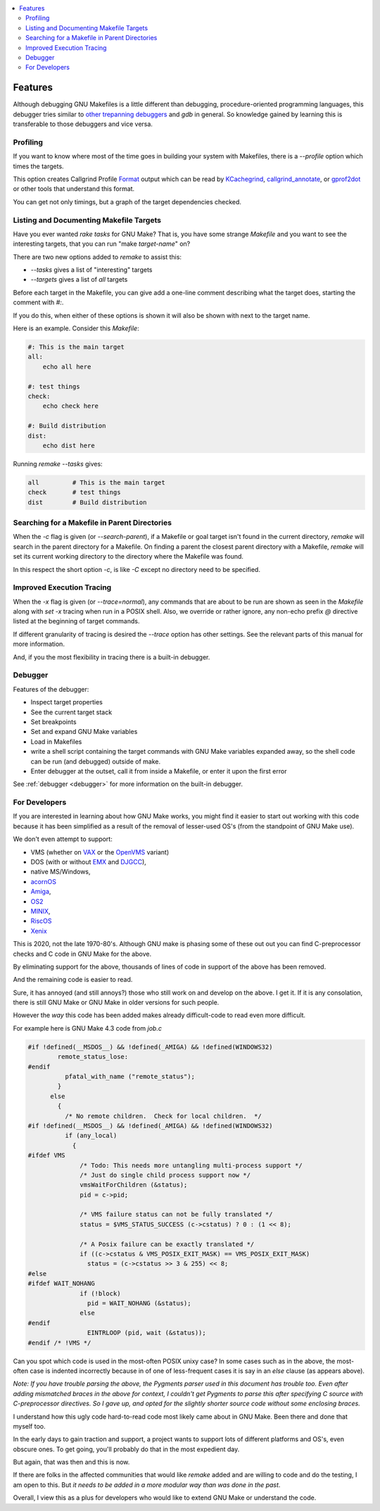 .. contents:: :local:

Features
========

Although debugging GNU Makefiles is a little different than debugging, procedure-oriented
programming languages, this debugger tries similar to other_ trepanning_ debuggers_ and *gdb*
in general. So knowledge gained by learning this is transferable to those
debuggers and vice versa.

Profiling
---------

If you want to know where most of the time goes in building your system with Makefiles,
there is a `--profile` option which times the targets.

This option creates Callgrind Profile Format_ output which can be read
by KCachegrind_, callgrind_annotate_, or gprof2dot_ or other tools that understand this format.

You can get not only timings, but a graph of the target dependencies
checked.

Listing and Documenting Makefile Targets
----------------------------------------

Have you ever wanted `rake tasks` for GNU Make?  That is, you have
some strange `Makefile` and you want to see the interesting targets,
that you can run "make *target-name*" on?

There are two new options added to `remake` to assist this:

* `--tasks`  gives a list of "interesting" targets
* `--targets` gives a list of *all* targets

Before each target in the Makefile, you can give add a one-line comment
describing what the target does, starting the comment with `#:`.

If you do this, when either of these options is shown it will also be shown
with next to the target name.

Here is an example. Consider this `Makefile`:

.. code:: Makefile

    #: This is the main target
    all:
  	echo all here

    #: test things
    check:
	echo check here

    #: Build distribution
    dist:
	echo dist here

Running `remake --tasks` gives:

.. code:: console

    all         # This is the main target
    check       # test things
    dist        # Build distribution

Searching for a Makefile in Parent Directories
----------------------------------------------

When the `-c` flag is given (or `--search-parent`), if a Makefile or
goal target isn't found in the current directory, `remake` will search
in the parent directory for a Makefile. On finding a parent the
closest parent directory with a Makefile, `remake` will set its current working
directory to the directory where the Makefile was found.

In this respect the short option `-c`, is like `-C` except no
directory need to be specified.


Improved Execution Tracing
--------------------------

When the `-x` flag is given (or `--trace=normal`), any commands that
are about to be run are shown as seen in the `Makefile` along with
`set -x` tracing when run in a POSIX shell. Also, we override or
rather ignore, any non-echo prefix `@` directive listed at the
beginning of target commands.

If different granularity of tracing is desired the `--trace` option
has other settings. See the relevant parts of this manual for more information.

And, if you the most flexibility in tracing there is a built-in debugger.


Debugger
--------

Features of the debugger:

* Inspect target properties
* See the current target stack
* Set breakpoints
* Set and expand GNU Make variables
* Load in Makefiles
* write a shell script containing the target commands with GNU Make variables expanded away, so the
  shell code can be run (and debugged) outside of make.
* Enter debugger at the outset, call it from inside a Makefile, or enter it upon the first error

See  :ref:`debugger <debugger>` for more information on the built-in debugger.

For Developers
--------------

If you are interested in learning about how GNU Make works, you might find it easier to start out working with this code because it has been simplified as a result of the removal of lesser-used OS's (from the standpoint of GNU Make use).

We don't even attempt to support:

* VMS (whether on VAX_ or the OpenVMS_  variant)
* DOS (with or without EMX_ and DJGCC_),
* native MS/Windows,
* acornOS_
* Amiga_,
* OS2_
* MINIX_,
* RiscOS_
* Xenix_

This is 2020, not the late 1970-80's. Although GNU make is phasing some of these out out you can find C-preprocessor checks and C code in GNU Make for the above.

By eliminating support for the above, thousands of lines of code in support of the above has been removed.

And the remaining code is easier to read.

Sure, it has annoyed (and still annoys?) those who still work on and develop on the above. I get it. If it is any consolation, there is still GNU Make or GNU Make in older versions for such people.

However the *way* this code has been added makes already difficult-code to read even more difficult.

For example here is GNU Make 4.3 code from `job.c`

.. code:: cpp

    #if !defined(__MSDOS__) && !defined(_AMIGA) && !defined(WINDOWS32)
            remote_status_lose:
    #endif
              pfatal_with_name ("remote_status");
            }
          else
            {
              /* No remote children.  Check for local children.  */
    #if !defined(__MSDOS__) && !defined(_AMIGA) && !defined(WINDOWS32)
              if (any_local)
                {
    #ifdef VMS
                  /* Todo: This needs more untangling multi-process support */
                  /* Just do single child process support now */
                  vmsWaitForChildren (&status);
                  pid = c->pid;

                  /* VMS failure status can not be fully translated */
                  status = $VMS_STATUS_SUCCESS (c->cstatus) ? 0 : (1 << 8);

                  /* A Posix failure can be exactly translated */
                  if ((c->cstatus & VMS_POSIX_EXIT_MASK) == VMS_POSIX_EXIT_MASK)
                    status = (c->cstatus >> 3 & 255) << 8;
    #else
    #ifdef WAIT_NOHANG
                  if (!block)
                    pid = WAIT_NOHANG (&status);
                  else
    #endif
                    EINTRLOOP (pid, wait (&status));
    #endif /* !VMS */


Can you spot which code is used in the most-often POSIX unixy case? In some cases
such as in the above, the most-often case is indented incorrectly because in
of one of less-frequent cases it is say in an `else` clause (as appears above).

*Note: If you have trouble parsing the above, the Pygments parser used
in this document has trouble too.  Even after adding mismatched braces in
the above for context, I couldn't get Pygments to parse this after
specifying C source with C-preprocessor directives. So I gave up, and
opted for the slightly shorter source code without some enclosing braces.*

I understand how this ugly code hard-to-read code most likely came
about in GNU Make. Been there and done that myself too.

In the early days to gain traction and support, a project wants to support lots of different platforms and OS's, even obscure ones. To get going, you'll probably do that in the most expedient day.

But again, that was then and this is now.

If there are folks in the affected communities that would like `remake` added and are willing to code and do the testing, I am open to this. But *it needs to be added in a more modular way than was done in the past*.

Overall, I view this as a plus for developers who would like to extend GNU Make or understand the code.

.. _Amiga: https://en.wikipedia.org/wiki/Amiga
.. _DJGCC: https://en.wikipedia.org/wiki/DJGPP
.. _EMX: https://en.wikipedia.org/wiki/EMX_(programming_environment)
.. _Format: https://valgrind.org/docs/manual/cl-format.html
.. _KCachegrind: https://kcachegrind.github.io/html/Home.html
.. _MINIX: https://en.wikipedia.org/wiki/MINIX
.. _OS2: https://en.wikipedia.org/wiki/OS/2
.. _OpenVMS: https://en.wikipedia.org/wiki/OpenVMS
.. _RiscOS: https://en.wikipedia.org/wiki/RISC_OS
.. _VAX: https://en.wikipedia.org/wiki/VAX
.. _Xenix: https://en.wikipedia.org/wiki/Xenix
.. _acornOS: https://9to5mac.com/2017/01/06/apple-history-acorn-a-virtual-click-wheel-based-os-which-lost-out-to-ios-shown-in-its-2006-era-glory-video/
.. _callgrind_annotate: http://man7.org/linux/man-pages/man1/callgrind_annotate.1.html
.. _debuggers: https://metacpan.org/pod/Devel::Trepan
.. _gprof2dot: https://github.com/jrfonseca/gprof2dot
.. _other: https://www.npmjs.com/package/trepanjs
.. _pygments:  http://pygments.org
.. _pygments_style:  http://pygments.org/docs/styles/
.. _this: http://bashdb.sourceforge.net/pydb/features.html
.. _trepanning: https://pypi.python.org/pypi/trepan2

